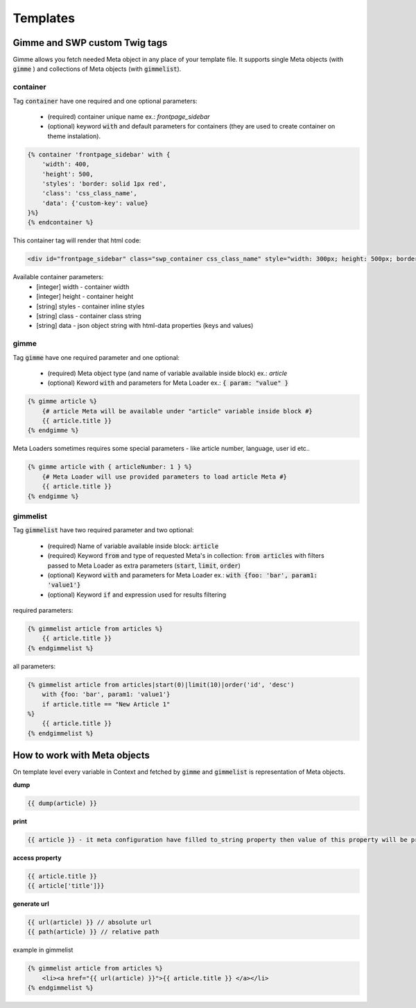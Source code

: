 .. _templates:

Templates
=========

Gimme and SWP custom Twig tags
------------------------------

Gimme allows you fetch needed Meta object in any place of your template file. It supports single Meta objects (with :code:`gimme` ) and collections of Meta objects (with :code:`gimmelist`).

container
`````````

Tag :code:`container` have one required and one optional parameters:

 * (required) container unique name ex.: *frontpage_sidebar*
 * (optional) keyword :code:`with` and default parameters for containers (they are used to create container on theme instalation).

.. code-block:: twig

     {% container 'frontpage_sidebar' with {
         'width': 400,
         'height': 500,
         'styles': 'border: solid 1px red',
         'class': 'css_class_name',
         'data': {'custom-key': value}
     }%}
     {% endcontainer %}

This container tag will render that html code:

.. code-block:: html

    <div id="frontpage_sidebar" class="swp_container css_class_name" style="width: 300px; height: 500px; border: solid 1px red;" data-custom-key="value"></div>

Available container parameters:
 * [integer] width - container width
 * [integer] height - container height
 * [string] styles - container inline styles
 * [string] class - container class string
 * [string] data - json object string with html-data properties (keys and values)

gimme
`````

Tag :code:`gimme` have one required parameter and one optional:

 * (required) Meta object type (and name of variable available inside block) ex.: *article*
 * (optional) Keword :code:`with` and parameters for Meta Loader ex.: :code:`{ param: "value" }`

.. code-block:: twig

    {% gimme article %}
        {# article Meta will be available under "article" variable inside block #}
        {{ article.title }}
    {% endgimme %}

Meta Loaders sometimes requires some special parameters - like article number, language, user id etc..

.. code-block:: twig

    {% gimme article with { articleNumber: 1 } %}
        {# Meta Loader will use provided parameters to load article Meta #}
        {{ article.title }}
    {% endgimme %}

gimmelist
`````````

Tag :code:`gimmelist` have two required parameter and two optional:

 * (required) Name of variable available inside block: :code:`article`
 * (required) Keyword :code:`from` and type of requested Meta's in collection: :code:`from articles` with filters passed to Meta Loader as extra parameters (:code:`start`, :code:`limit`, :code:`order`)
 * (optional) Keyword :code:`with` and parameters for Meta Loader ex.: :code:`with {foo: 'bar', param1: 'value1'}`
 * (optional) Keyword :code:`if` and expression used for results filtering

required parameters:

.. code-block:: twig

    {% gimmelist article from articles %}
        {{ article.title }}
    {% endgimmelist %}

all parameters:

.. code-block:: twig

    {% gimmelist article from articles|start(0)|limit(10)|order('id', 'desc')
        with {foo: 'bar', param1: 'value1'}
        if article.title == "New Article 1"
    %}
        {{ article.title }}
    {% endgimmelist %}


How to work with Meta objects
-----------------------------

On template level every variable in Context and fetched by :code:`gimme` and :code:`gimmelist` is representation of Meta objects.


**dump**

.. code-block:: twig

    {{ dump(article) }}

**print**

.. code-block:: twig

    {{ article }} - it meta configuration have filled to_string property then value of this property will be printed, json representation otherwise

**access property**

.. code-block:: twig

    {{ article.title }}
    {{ article['title']}}

**generate url**

.. code-block:: twig

    {{ url(article) }} // absolute url
    {{ path(article) }} // relative path

example in gimmelist

.. code-block:: twig

    {% gimmelist article from articles %}
        <li><a href="{{ url(article) }}">{{ article.title }} </a></li>
    {% endgimmelist %}

